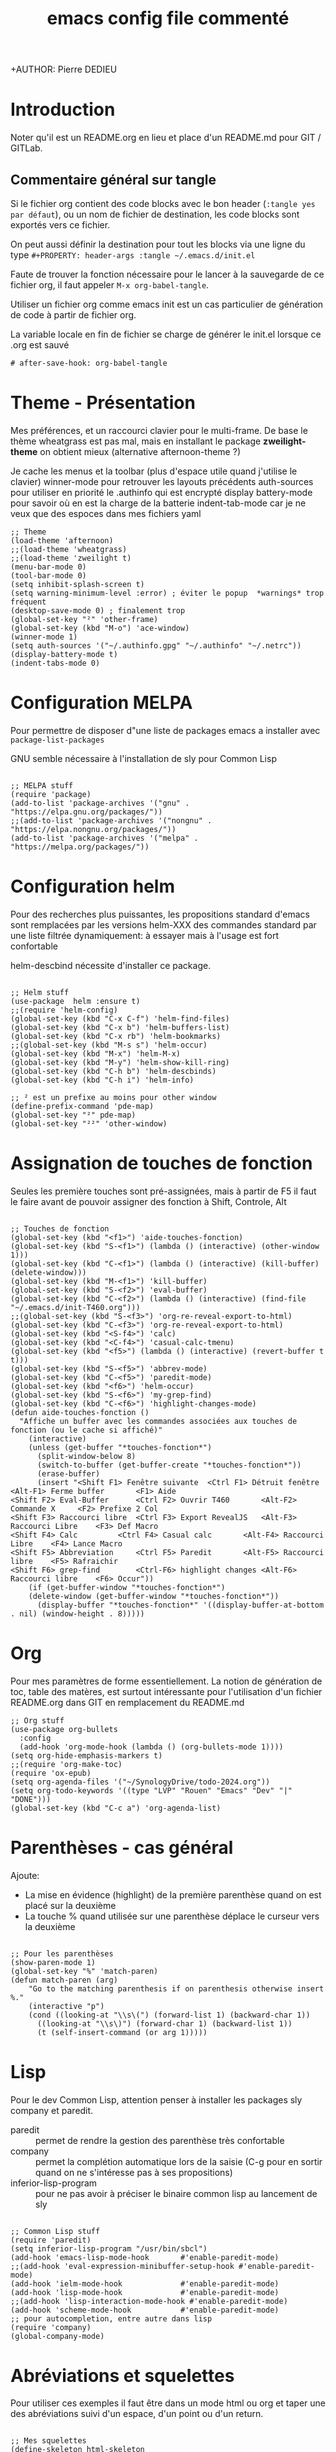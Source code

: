 #+TITLE: emacs config file commenté
+AUTHOR: Pierre DEDIEU
#+PROPERTY: header-args :tangle ~/.emacs.d/init.el

* Introduction

Noter qu'il est un README.org en lieu et place d'un README.md pour GIT / GITLab.

** Commentaire général sur tangle

Si le fichier org contient des code blocks avec le bon header (~:tangle yes par défaut~),
ou un nom de fichier de destination, les code blocks sont exportés vers ce fichier.

On peut aussi définir la destination pour tout les blocks
via une ligne du type ~#+PROPERTY: header-args :tangle ~/.emacs.d/init.el~

Faute de trouver la fonction nécessaire pour le lancer à la sauvegarde
de ce fichier org, il faut appeler ~M-x org-babel-tangle~.

Utiliser un fichier org comme emacs init est un
cas particulier de génération de code à partir de fichier org.

La variable locale en fin de fichier se charge de générer le init.el lorsque ce .org est sauvé
  #+begin_example
  # after-save-hook: org-babel-tangle
  #+end_example
  
* Theme - Présentation
Mes préférences, et un raccourci clavier pour le multi-frame.
De base le thème wheatgrass est pas mal,
mais en installant le package *zweilight-theme* on obtient mieux
(alternative afternoon-theme ?)

Je cache les menus et la toolbar (plus d'espace utile quand j'utilise le clavier)
winner-mode pour retrouver les layouts précédents
auth-sources pour utiliser en priorité le .authinfo qui est encrypté
display battery-mode pour savoir où en est la charge de la batterie
indent-tab-mode car je ne veux que des espoces dans mes fichiers yaml

#+begin_src elisp
  ;; Theme
  (load-theme 'afternoon)
  ;;(load-theme 'wheatgrass)
  ;;(load-theme 'zweilight t)
  (menu-bar-mode 0)
  (tool-bar-mode 0)
  (setq inhibit-splash-screen t)
  (setq warning-minimum-level :error) ; éviter le popup  *warnings* trop fréquent
  (desktop-save-mode 0) ; finalement trop
  (global-set-key "²" 'other-frame)
  (global-set-key (kbd "M-o") 'ace-window)
  (winner-mode 1)
  (setq auth-sources '("~/.authinfo.gpg" "~/.authinfo" "~/.netrc"))
  (display-battery-mode t)
  (indent-tabs-mode 0)
#+end_src

* Configuration MELPA
Pour permettre de disposer d"une liste de packages emacs a installer
avec ~package-list-packages~

GNU semble nécessaire à l'installation de sly pour Common Lisp

#+begin_src elisp

;; MELPA stuff
(require 'package)
(add-to-list 'package-archives '("gnu" . "https://elpa.gnu.org/packages/"))
;;(add-to-list 'package-archives '("nongnu" . "https://elpa.nongnu.org/packages/"))
(add-to-list 'package-archives '("melpa" . "https://melpa.org/packages/"))
#+end_src

* Configuration helm
Pour des recherches plus puissantes, les propositions standard d'emacs
sont remplacées par les versions helm-XXX des commandes standard par
une liste filtrée dynamiquement: à essayer mais à l'usage est fort confortable

helm-descbind nécessite d'installer ce package.

#+begin_src elisp

;; Helm stuff
(use-package  helm :ensure t)
;;(require 'helm-config)
(global-set-key (kbd "C-x C-f") 'helm-find-files)
(global-set-key (kbd "C-x b") 'helm-buffers-list)
(global-set-key (kbd "C-x rb") 'helm-bookmarks)
;;(global-set-key (kbd "M-s s") 'helm-occur)
(global-set-key (kbd "M-x") 'helm-M-x)
(global-set-key (kbd "M-y") 'helm-show-kill-ring)
(global-set-key (kbd "C-h b") 'helm-descbinds)
(global-set-key (kbd "C-h i") 'helm-info)

;; ² est un prefixe au moins pour other window
(define-prefix-command 'pde-map)
(global-set-key "²" pde-map)
(global-set-key "²²" 'other-window)
#+end_src

* Assignation de touches de fonction

Seules les première touches sont pré-assignées, mais à partir de F5 il
faut le faire avant de pouvoir assigner des fonction à Shift,
Controle, Alt

#+begin_src elisp :tangle no

;; Touches de fonction
(global-set-key (kbd "<f1>") 'aide-touches-fonction)
(global-set-key (kbd "S-<f1>") (lambda () (interactive) (other-window 1)))
(global-set-key (kbd "C-<f1>") (lambda () (interactive) (kill-buffer) (delete-window)))
(global-set-key (kbd "M-<f1>") 'kill-buffer)
(global-set-key (kbd "S-<f2>") 'eval-buffer)
(global-set-key (kbd "C-<f2>") (lambda () (interactive) (find-file "~/.emacs.d/init-T460.org")))
;;(global-set-key (kbd "S-<f3>") 'org-re-reveal-export-to-html)
(global-set-key (kbd "C-<f3>") 'org-re-reveal-export-to-html)
(global-set-key (kbd "<S-f4>") 'calc)
(global-set-key (kbd "<C-f4>") 'casual-calc-tmenu)
(global-set-key (kbd "<f5>") (lambda () (interactive) (revert-buffer t t)))
(global-set-key (kbd "S-<f5>") 'abbrev-mode)
(global-set-key (kbd "C-<f5>") 'paredit-mode)
(global-set-key (kbd "<f6>") 'helm-occur)
(global-set-key (kbd "S-<f6>") 'my-grep-find)
(global-set-key (kbd "C-<f6>") 'highlight-changes-mode)
(defun aide-touches-fonction ()
  "Affiche un buffer avec les commandes associées aux touches de fonction (ou le cache si affiché)"
    (interactive)
    (unless (get-buffer "*touches-fonction*")
      (split-window-below 8)
      (switch-to-buffer (get-buffer-create "*touches-fonction*"))
      (erase-buffer)
      (insert "<Shift F1> Fenêtre suivante	<Ctrl F1> Détruit fenêtre	<Alt-F1> Ferme buffer		<F1> Aide
<Shift F2> Eval-Buffer		<Ctrl F2> Ouvrir T460		<Alt-F2> Commande X		<F2> Prefixe 2 Col
<Shift F3> Raccourci libre	<Ctrl F3> Export RevealJS	<Alt-F3> Raccourci Libre	<F3> Def Macro
<Shift F4> Calc			<Ctrl F4> Casual calc		<Alt-F4> Raccourci Libre	<F4> Lance Macro
<Shift F5> Abbreviation		<Ctrl F5> Paredit		<Alt-F5> Raccourci libre	<F5> Rafraichir
<Shift F6> grep-find		<Ctrl-F6> highlight changes	<Alt-F6> Raccourci libre	<F6> Occur"))
    (if (get-buffer-window "*touches-fonction*")
	(delete-window (get-buffer-window "*touches-fonction*"))
      (display-buffer "*touches-fonction*" '((display-buffer-at-bottom . nil) (window-height . 8)))))
#+end_src

* Org
Pour mes paramètres de forme essentiellement. La notion de génération
de toc, table des matères, est surtout intéressante pour l'utilisation
d'un fichier README.org dans GIT en remplacement du README.md

#+begin_src elisp
  ;; Org stuff
  (use-package org-bullets
	:config
	(add-hook 'org-mode-hook (lambda () (org-bullets-mode 1))))
  (setq org-hide-emphasis-markers t)
  ;;(require 'org-make-toc)
  (require 'ox-epub)
  (setq org-agenda-files '("~/SynologyDrive/todo-2024.org"))
  (setq org-todo-keywords '((type "LVP" "Rouen" "Emacs" "Dev" "|" "DONE")))
  (global-set-key (kbd "C-c a") 'org-agenda-list)
#+end_src

* Parenthèses - cas général
Ajoute:
- La mise en évidence (highlight) de la première parenthèse quand on
  est placé sur la deuxième
- La touche % quand utilisée sur une parenthèse déplace le curseur vers la deuxième

#+begin_src elisp

;; Pour les parenthèses
(show-paren-mode 1)
(global-set-key "%" 'match-paren)
(defun match-paren (arg)
    "Go to the matching parenthesis if on parenthesis otherwise insert %."
    (interactive "p")
    (cond ((looking-at "\\s\(") (forward-list 1) (backward-char 1))
      ((looking-at "\\s\)") (forward-char 1) (backward-list 1))
      (t (self-insert-command (or arg 1)))))
#+end_src

* Lisp
Pour le dev Common Lisp, attention penser à installer les packages sly company et paredit.
- paredit :: permet de rendre la gestion des parenthèse très confortable
- company :: permet la complétion automatique lors de la saisie (C-g pour
  en sortir quand on ne s'intéresse pas à ses propositions)
- inferior-lisp-program :: pour ne pas avoir à préciser le binaire
  common lisp au lancement de sly

#+begin_src elisp

  ;; Common Lisp stuff
  (require 'paredit)
  (setq inferior-lisp-program "/usr/bin/sbcl")
  (add-hook 'emacs-lisp-mode-hook       #'enable-paredit-mode)
  ;;(add-hook 'eval-expression-minibuffer-setup-hook #'enable-paredit-mode)
  (add-hook 'ielm-mode-hook             #'enable-paredit-mode)
  (add-hook 'lisp-mode-hook             #'enable-paredit-mode)
  ;;(add-hook 'lisp-interaction-mode-hook #'enable-paredit-mode)
  (add-hook 'scheme-mode-hook           #'enable-paredit-mode)
  ;; pour autocompletion, entre autre dans lisp
  (require 'company)
  (global-company-mode)
#+end_src

* Abréviations et squelettes
Pour utiliser ces exemples il faut être dans un mode html ou org et
taper une des abréviations suivi d'un espace, d'un point ou d'un
return.
  
#+begin_src elisp

  ;; Mes squelettes
  (define-skeleton html-skeleton
    "Insère une page HTML basique avec un titre à saisir..."
     "Titre de la page : "
    "<html>" \n
    > "<head>" \n
    > "<title>" str "</title>" \n
    -2 "</head>" \n
    > "<body>" \n
    > "<p>" _ "</p>" \n
    -2 "</body>" \n
    -2 "</html>")
  (define-skeleton org-skel
    "En tête pour mes fichiers org"
    "Titre : "
    "#+TITLE: " str \n
    "#+DATE: " _ \n
    "#+OPTIONS: toc:nil" \n
    "#+SETUPFILE: theme-readtheorg-local.setup" \n
    "#+AUTHOR: Pierre DEDIEU" \n
    "#+Email: MangeChats@gmail.com" \n \n _ )
  (define-skeleton reveal-skel
    "En tête pour une présentation revealjs"
    "Titre de présentation : "
    ":METADONNEES:" \n
    "#+TITLE: " str \n
    "#+LANGUAGE: fr" \n
    ":END:" \n \n
    ":REVEALJS:" \n
    "#+REVEAL_ROOT: https://cdn.jsdelivr.net/npm/reveal.js" \n
    "#+REVEAL_VERSION: 4" \n
    "#+REVEAL_THEME: league" \n
    "#+REVEAL_TRANS: cube" \n
    "#+OPTIONS: toc:t num:t" \n
    ":END:" \n \n _ )
  (define-skeleton diapo-skel
   "Insertion d'une diapo dans une présentation revealjs"
    "Titre de la diapo : "
    "* " str \n
    "#+BEGIN_NOTES" \n _ \n
    "#+END_NOTES" \n
    "#+ATTR_REVEAL: :frag (appear)" \n \n )
  (global-set-key (kbd "C-*") 'diapo-skel)
  (define-abbrev-table 'html-mode-abbrev-table '(("fht" "" html-skeleton) ("par" "<p></p>\n") ("gg" "J'y suis !" nil)))
  (define-abbrev-table 'org-mode-abbrev-table '(("frg" "" org-skel) ("frv" "" reveal-skel)))
#+end_src

* Curseurs multiples
C'est une mode, mais mes tests sont une peu décevants:
- M-f par exemple déplace le curseur d'un mot pour la dernière ligne,
  mais les autres curseurs sont positionnés par rapport à la même colonne: inadapté

#+begin_src elisp :tangle no

;; Multiple cursors
(require 'multiple-cursors)
(global-set-key (kbd "C-c à à") 'set-rectangular-region-anchor)
(global-set-key (kbd "C-c à l") 'mc/edit-lines)
(global-set-key (kbd "C-c à a") 'mc/mark-all-like-this)
(global-set-key (kbd "C-c à n") 'mc/mark-next-like-this)
#+end_src

* Auto tangle au save du fichier org

L'utilisation de variables locales *before-save-hook: org-babel-tangle* ne semble rien faire.

Par contre dans ma version 29.3 actuelle une section *local-variables* permet
de définir ~after-save-hook: org-babel-tangle~ qui fonctionne très bien.

* Messagerie notmuch
Nécessite l'installation de notmuch, bbdb et offlineimap
et la définition d'un *~/.offlineimap*.

Faire un ~offlineimap~ pour le rappatriement initial des boites mail.
Faire un ~notmuch setup~ et ~notmuch new~ pour initialiser la base (load
"~/.emacs.d/pde-mail.el") a été remplacé par (require 'pde-mail) mais
suppose d'ajouter le répertoire ~/.emacs.d/ à load-path

#+begin_src elisp

  ;; Mails
  (add-to-list 'load-path "~/.emacs.d")
  (require 'pde-mail)
#+end_src

* Configuration de Babel

#+begin_src elisp

;; Babel
  (org-babel-do-load-languages
   'org-babel-load-languages
   '((ditaa . t)))
#+end_src

* Info pour lire d'autres formats
  Sur la suggestion de https://emacsnotes.wordpress.com/2023/09/11/view-info-texi-org-and-md-files-as-info-manual/
  Installer makeinfo pour que cela fonctionne (~dnf install makeinfo~ sur Fedora)
#+begin_src elisp
  ;; J'aime les fichiers info
  (require 'ox-texinfo)
  (defun view-text-file-as-info-manual ()
  (interactive)
  (let ((org-export-with-broken-links 'mark))
    (pcase (file-name-extension (buffer-file-name))
      (`"info"
       (info (buffer-file-name)))
      (`"texi"
       (info (org-texinfo-compile (buffer-file-name))))
      (`"org"
       (info (org-texinfo-export-to-info)))
      (`"md"
       (let ((org-file-name (concat (file-name-sans-extension (buffer-file-name)) ".org")))
	 (apply #'call-process "pandoc" nil standard-output nil
		`("-f" "markdown"
		  "-t" "org"
		  "-o" , org-file-name
		  , (buffer-file-name)))
	 (with-current-buffer (find-file-noselect org-file-name)
	   (info (org-texinfo-export-to-info)))))u
	   (_ (user-error "Don't know how to convert `%s' to an `info' file"
			  (file-name-extension (buffer-file-name)))))))
  
  (global-set-key (kbd "C-x x v") 'view-text-file-as-info-manual)
#+end_src

* Mes aides basées sur transient

Assigné à F1 un premier menu qui chaîne sur quelques autres.
Ajoute aussi des raccourcis sur d'autres touches de fonction documenté par F1

#+begin_src elisp

  ;; Mes réglage transient
  ;;(load "~/Documents/Informatique/projets-git/pde-helm/pde-trans.el")
  (require 'pde-trans)
  (info "emacs-documentation")
#+end_src

* L'écran de démarrage

#+begin_src elisp
  (org-agenda-list)
#+end_src

* Les packages et autres custom-set-variables

#+begin_src elisp

  ;; Cette section est pour éviter de perdre les réglages issus de Custom !
  ;; custom-set-variables was added by Custom.
  ;; If you edit it by hand, you could mess it up, so be careful.
  ;; Your init file should contain only one such instance.
  ;; If there is more than one, the y won't work right.
  '(custom-safe-themes
    '("c335adbb7d7cb79bc34de77a16e12d28e6b927115b992bccc109fb752a365c72" default))
  '(org-safe-remote-resources
    '("\\`/sudo:root@localhost:/home/pdedieu/Documents/Informatique/projets-git/pde-helm/theme-readtheorg-local\\.setup\\'"))
  '(package-selected-packages
    '(0blayout helm-cscope helm-descbinds zweilight-theme workgroups2 sudo-edit sly rainbow-delimiters paredit ox-reveal org-re-reveal org-bullets magit helm company afternoon-theme))
#+end_src

# Local Variables:
# after-save-hook: org-babel-tangle
# End:
